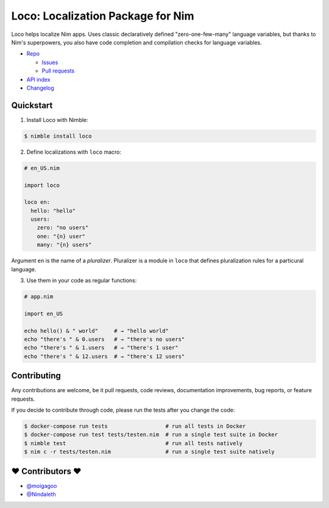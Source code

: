 **********************************
Loco: Localization Package for Nim
**********************************

.. image:: https://travis-ci.com/moigagoo/loco.svg?branch=develop
    :alt: Build Status
    :target: https://travis-ci.com/moigagoo/loco

.. image:: https://raw.githubusercontent.com/yglukhov/nimble-tag/master/nimble.png
    :alt: Nimble
    :target: https://nimble.directory/pkg/loco


Loco helps localize Nim apps. Uses classic declaratively defined "zero-one-few-many" language variables, but thanks to Nim's superpowers, you also have code completion and compilation checks for language variables.

*   `Repo <https://github.com/moigagoo/loco>`__

    -   `Issues <https://github.com/moigagoo/loco/issues>`__
    -   `Pull requests <https://github.com/moigagoo/loco/pulls>`__

*   `API index <theindex.html>`__
*   `Changelog <https://github.com/moigagoo/loco/blob/develop/changelog.rst>`__


Quickstart
==========

1.  Install Loco with Nimble:

.. code-block::

    $ nimble install loco


2.  Define localizations with ``loco`` macro:

.. code-block:: nim

    # en_US.nim

    import loco

    loco en:
      hello: "hello"
      users:
        zero: "no users"
        one: "{n} user"
        many: "{n} users"

Argument ``en`` is the name of a *pluralizer*. Pluralizer is a module in ``loco`` that defines pluralization rules for a particural language.

3.  Use them in your code as regular functions:

.. code-block:: nim

    # app.nim

    import en_US

    echo hello() & " world"     # → "hello world"
    echo "there's " & 0.users   # → "there's no users"
    echo "there's " & 1.users   # → "there's 1 user"
    echo "there's " & 12.users  # → "there's 12 users"


Contributing
============

Any contributions are welcome, be it pull requests, code reviews, documentation improvements, bug reports, or feature requests.

If you decide to contribute through code, please run the tests after you change the code:

.. code-block::

    $ docker-compose run tests                  # run all tests in Docker
    $ docker-compose run test tests/testen.nim  # run a single test suite in Docker
    $ nimble test                               # run all tests natively
    $ nim c -r tests/testen.nim                 # run a single test suite natively


❤ Contributors ❤
==================

- `@moigagoo <https://github.com/moigagoo>`__
- `@Nindaleth <https://github.com/Nindaleth>`__
